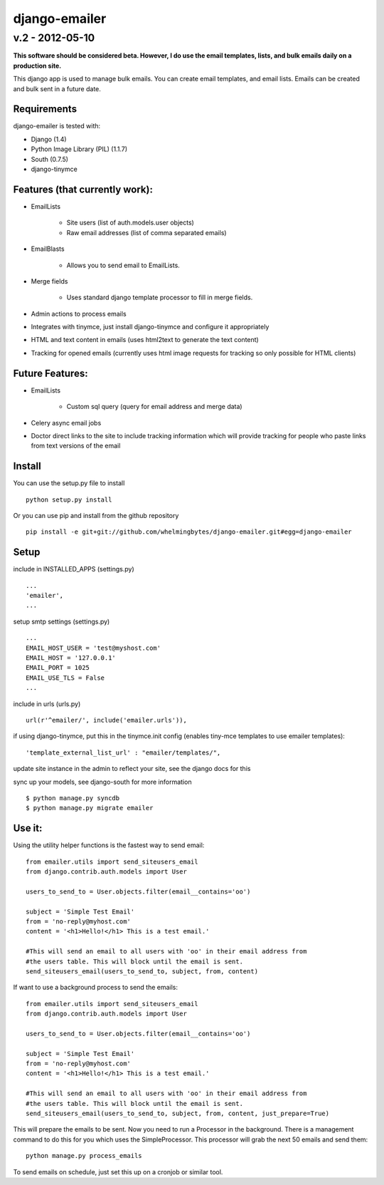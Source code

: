 ================
django-emailer
================
v.2 - 2012-05-10
----------------

**This software should be considered beta. However, I do use the email templates, lists, 
and bulk emails daily on a production site.**

This django app is used to manage bulk emails. You can create email templates,
and email lists. Emails can be created and bulk sent in a future date.

Requirements
============

django-emailer is tested with:

* Django (1.4)
* Python Image Library (PIL) (1.1.7)
* South (0.7.5)
* django-tinymce
    
Features (that currently work):
===============================

* EmailLists

   - Site users (list of auth.models.user objects)

   - Raw email addresses (list of comma separated emails)

* EmailBlasts

   - Allows you to send email to EmailLists.

* Merge fields

   - Uses standard django template processor to fill in merge fields.

* Admin actions to process emails

* Integrates with tinymce, just install django-tinymce and configure it appropriately

* HTML and text content in emails (uses html2text to generate the text content)

* Tracking for opened emails (currently uses html image requests for tracking so only possible for HTML clients)

    
Future Features:
================

* EmailLists

   - Custom sql query (query for email address and merge data)

* Celery async email jobs

* Doctor direct links to the site to include tracking information which will provide tracking for people who paste links from text versions of the email


Install
========

You can use the setup.py file to install

::

    python setup.py install

Or you can use pip and install from the github repository

::

    pip install -e git+git://github.com/whelmingbytes/django-emailer.git#egg=django-emailer

Setup
======

include in INSTALLED_APPS (settings.py)

::

    ...
    'emailer',
    ...

setup smtp settings (settings.py)

::

    ...
    EMAIL_HOST_USER = 'test@myshost.com'
    EMAIL_HOST = '127.0.0.1'
    EMAIL_PORT = 1025
    EMAIL_USE_TLS = False
    ...

include in urls (urls.py)

::

    url(r'^emailer/', include('emailer.urls')),
        
if using django-tinymce, put this in the tinymce.init config (enables tiny-mce templates to use emailer templates):

::

    'template_external_list_url' : "emailer/templates/",
    
update site instance in the admin to reflect your site, see the django docs for this
    
sync up your models, see django-south for more information

::

    $ python manage.py syncdb
    $ python manage.py migrate emailer


Use it:
=======

Using the utility helper functions is the fastest way to send email:

::

    from emailer.utils import send_siteusers_email
    from django.contrib.auth.models import User

    users_to_send_to = User.objects.filter(email__contains='oo')

    subject = 'Simple Test Email'
    from = 'no-reply@myhost.com'
    content = '<h1>Hello!</h1> This is a test email.'

    #This will send an email to all users with 'oo' in their email address from
    #the users table. This will block until the email is sent.
    send_siteusers_email(users_to_send_to, subject, from, content)

If want to use a background process to send the emails:

::

    from emailer.utils import send_siteusers_email
    from django.contrib.auth.models import User

    users_to_send_to = User.objects.filter(email__contains='oo')

    subject = 'Simple Test Email'
    from = 'no-reply@myhost.com'
    content = '<h1>Hello!</h1> This is a test email.'

    #This will send an email to all users with 'oo' in their email address from
    #the users table. This will block until the email is sent.
    send_siteusers_email(users_to_send_to, subject, from, content, just_prepare=True)

This will prepare the emails to be sent. Now you need to run a Processor in the background.
There is a management command to do this for you which uses the SimpleProcessor. This processor
will grab the next 50 emails and send them:

::

    python manage.py process_emails

To send emails on schedule, just set this up on a cronjob or similar tool.
